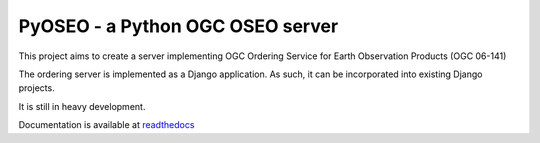 PyOSEO - a Python OGC OSEO server
=================================

This project aims to create a server implementing OGC Ordering Service for
Earth Observation Products (OGC 06-141)

The ordering server is implemented as a Django application. As such, it can be
incorporated into existing Django projects.

It is still in heavy development.

Documentation is available at `readthedocs`_

.. _readthedocs: http://pyoseo.readthedocs.org
